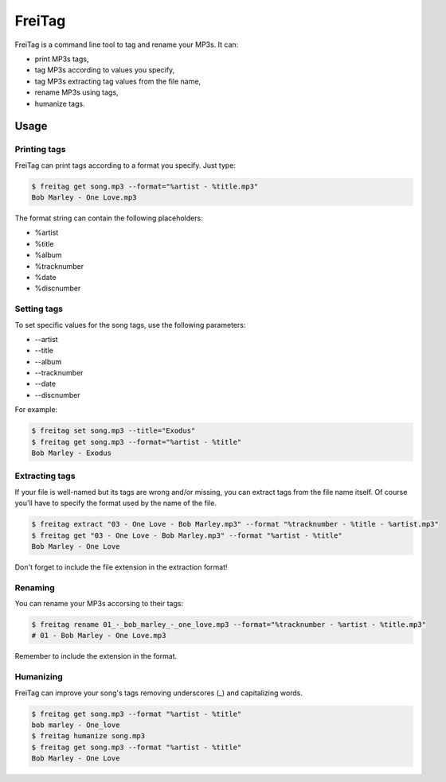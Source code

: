 =======
FreiTag
=======

FreiTag is a command line tool to tag and rename your MP3s. It can:

* print MP3s tags,
* tag MP3s according to values you specify,
* tag MP3s extracting tag values from the file name,
* rename MP3s using tags,
* humanize tags.

Usage
=====

Printing tags
-------------

FreiTag can print tags according to a format you specify. Just type:

.. code-block:: shell

    $ freitag get song.mp3 --format="%artist - %title.mp3"
    Bob Marley - One Love.mp3

The format string can contain the following placeholders:

* %artist
* %title
* %album
* %tracknumber
* %date
* %discnumber

Setting tags
------------

To set specific values for the song tags, use the following parameters:

* --artist
* --title
* --album
* --tracknumber
* --date
* --discnumber

For example:

.. code-block:: shell

    $ freitag set song.mp3 --title="Exodus"
    $ freitag get song.mp3 --format="%artist - %title"
    Bob Marley - Exodus

Extracting tags
---------------

If your file is well-named but its tags are wrong and/or missing, you can
extract tags from the file name itself. Of course you'll have to specify the
format used by the name of the file.

.. code-block:: shell

    $ freitag extract "03 - One Love - Bob Marley.mp3" --format "%tracknumber - %title - %artist.mp3"
    $ freitag get "03 - One Love - Bob Marley.mp3" --format "%artist - %title"
    Bob Marley - One Love

Don't forget to include the file extension in the extraction format!

Renaming
--------

You can rename your MP3s accorsing to their tags:

.. code-block:: shell

    $ freitag rename 01_-_bob_marley_-_one_love.mp3 --format="%tracknumber - %artist - %title.mp3"
    # 01 - Bob Marley - One Love.mp3

Remember to include the extension in the format.

Humanizing
----------

FreiTag can improve your song's tags removing underscores (_) and capitalizing
words.

.. code-block:: shell

    $ freitag get song.mp3 --format "%artist - %title"
    bob marley - One_love
    $ freitag humanize song.mp3
    $ freitag get song.mp3 --format "%artist - %title"
    Bob Marley - One Love

